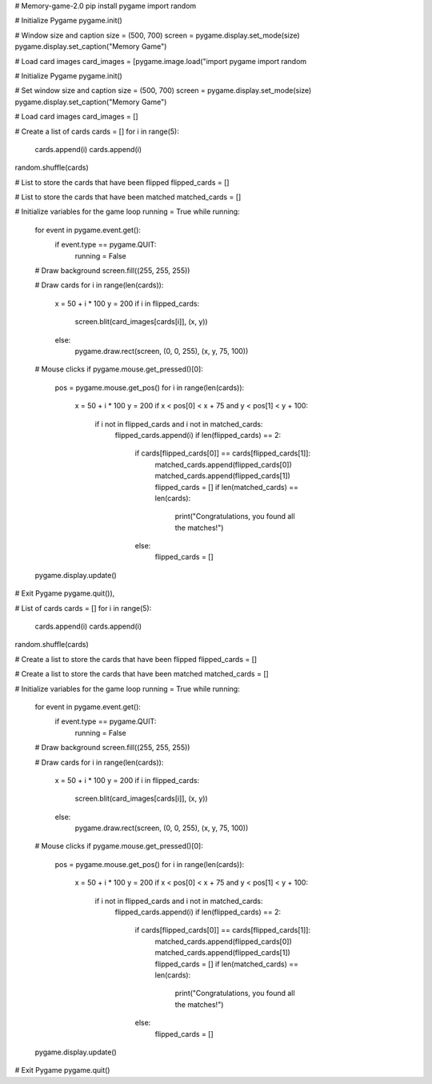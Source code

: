 # Memory-game-2.0
pip install pygame
import random

# Initialize Pygame
pygame.init()

# Window size and caption
size = (500, 700)
screen = pygame.display.set_mode(size)
pygame.display.set_caption("Memory Game")

# Load card images
card_images = [pygame.image.load("import pygame
import random

# Initialize Pygame
pygame.init()

# Set window size and caption
size = (500, 700)
screen = pygame.display.set_mode(size)
pygame.display.set_caption("Memory Game")

# Load card images
card_images = []

# Create a list of cards
cards = []
for i in range(5):
    cards.append(i)
    cards.append(i)
random.shuffle(cards)

# List to store the cards that have been flipped
flipped_cards = []

# List to store the cards that have been matched
matched_cards = []

# Initialize variables for the game loop
running = True
while running:
    for event in pygame.event.get():
        if event.type == pygame.QUIT:
            running = False

    # Draw background
    screen.fill((255, 255, 255))

    # Draw cards
    for i in range(len(cards)):
        x = 50 + i * 100
        y = 200
        if i in flipped_cards:
            screen.blit(card_images[cards[i]], (x, y))
        else:
            pygame.draw.rect(screen, (0, 0, 255), (x, y, 75, 100))

    # Mouse clicks
    if pygame.mouse.get_pressed()[0]:
        pos = pygame.mouse.get_pos()
        for i in range(len(cards)):
            x = 50 + i * 100
            y = 200
            if x < pos[0] < x + 75 and y < pos[1] < y + 100:
                if i not in flipped_cards and i not in matched_cards:
                    flipped_cards.append(i)
                    if len(flipped_cards) == 2:
                        if cards[flipped_cards[0]] == cards[flipped_cards[1]]:
                            matched_cards.append(flipped_cards[0])
                            matched_cards.append(flipped_cards[1])
                            flipped_cards = []
                            if len(matched_cards) == len(cards):
                                print("Congratulations, you found all the matches!")
                        else:
                            flipped_cards = []
    pygame.display.update()

# Exit Pygame
pygame.quit()), 

# List of cards
cards = []
for i in range(5):
    cards.append(i)
    cards.append(i)
random.shuffle(cards)

# Create a list to store the cards that have been flipped
flipped_cards = []

# Create a list to store the cards that have been matched
matched_cards = []

# Initialize variables for the game loop
running = True
while running:
    for event in pygame.event.get():
        if event.type == pygame.QUIT:
            running = False

    # Draw background
    screen.fill((255, 255, 255))

    # Draw cards
    for i in range(len(cards)):
        x = 50 + i * 100
        y = 200
        if i in flipped_cards:
            screen.blit(card_images[cards[i]], (x, y))
        else:
            pygame.draw.rect(screen, (0, 0, 255), (x, y, 75, 100))

    # Mouse clicks
    if pygame.mouse.get_pressed()[0]:
        pos = pygame.mouse.get_pos()
        for i in range(len(cards)):
            x = 50 + i * 100
            y = 200
            if x < pos[0] < x + 75 and y < pos[1] < y + 100:
                if i not in flipped_cards and i not in matched_cards:
                    flipped_cards.append(i)
                    if len(flipped_cards) == 2:
                        if cards[flipped_cards[0]] == cards[flipped_cards[1]]:
                            matched_cards.append(flipped_cards[0])
                            matched_cards.append(flipped_cards[1])
                            flipped_cards = []
                            if len(matched_cards) == len(cards):
                                print("Congratulations, you found all the matches!")
                        else:
                            flipped_cards = []
    pygame.display.update()

# Exit Pygame
pygame.quit()
